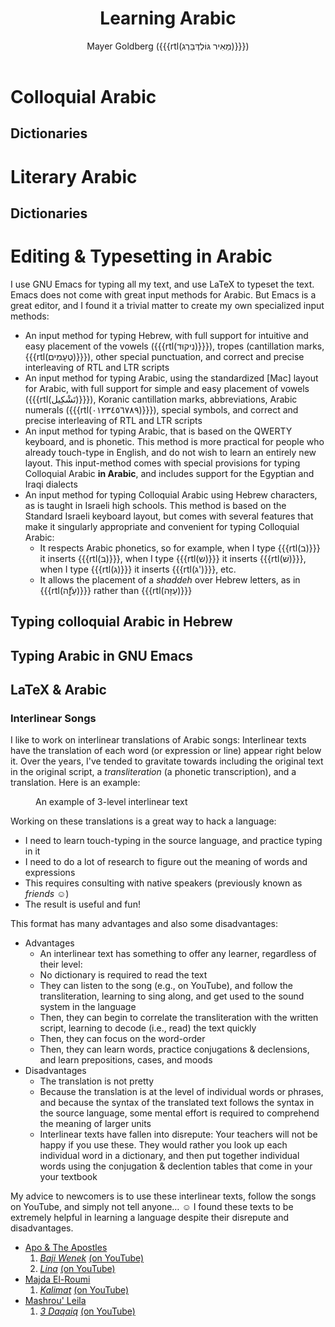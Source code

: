 #+title: Learning Arabic
#+author: Mayer Goldberg ({{{rtl(מֵאִיר גּוֹלְדְּבֵּרְג)}}})
#+email: gmayer@little-lisper.org
#+options: creator:nil, toc:1
#+options: h:9
#+keywords: Mayer Goldberg, Department of Computer Science, Ben-Gurion University, arabic, amiyeh, sushah, ערבית מדוברת, ערבית ספרותית, عمية, فسحة

* Colloquial Arabic
** Dictionaries

* Literary Arabic
** Dictionaries

* Editing & Typesetting in Arabic

I use GNU Emacs for typing all my text, and use LaTeX to typeset the text. Emacs does not come with great input methods for Arabic. But Emacs is a great editor, and I found it a trivial matter to create my own specialized input methods:

- An input method for typing Hebrew, with full support for intuitive and easy placement of the vowels ({{{rtl(נִיקוּד)}}}), tropes (cantillation marks, {{{rtl(טְעָמִים)}}}), other special punctuation, and correct and precise interleaving of RTL and LTR scripts
- An input method for typing Arabic, using the standardized [Mac] layout for Arabic, with full support for simple and easy placement of vowels ({{{rtl(تَشْكِيل)}}}), Koranic cantillation marks, abbreviations, Arabic numerals ({{{rtl(٠١٢٣٤٥٦٧٨٩)}}}), special symbols, and correct and precise interleaving of RTL and LTR scripts
- An input method for typing Arabic, that is based on the QWERTY keyboard, and is phonetic. This method is more practical for people who already touch-type in English, and do not wish to learn an entirely new layout. This input-method comes with special provisions for typing Colloquial Arabic *in Arabic*, and includes support for the Egyptian and Iraqi dialects
- An input method for typing Colloquial Arabic using Hebrew characters, as is taught in Israeli high schools. This method is based on the Standard Israeli keyboard layout, but comes with several features that make it singularly appropriate and convenient for typing Colloquial Arabic:
  - It respects Arabic phonetics, so for example, when I type {{{rtl(ב)}}} it inserts {{{rtl(בּ)}}}, when I type {{{rtl(ש)}}} it inserts {{{rtl(שׁ)}}}, when I type {{{rtl(ג)}}} it inserts {{{rtl(ג')}}}, etc.
  - It allows the placement of a /shaddeh/ over Hebrew letters, as in {{{rtl(עַזָّה)}}} rather than {{{rtl(עַזָּה)}}}

** Typing colloquial Arabic in Hebrew

** Typing Arabic in GNU Emacs

** LaTeX & Arabic

*** Interlinear Songs
I like to work on interlinear translations of Arabic songs: Interlinear texts have the translation of each word (or expression or line) appear right below it. Over the years, I've tended to gravitate towards including the original text in the original script, a /transliteration/ (a phonetic transcription), and a translation. Here is an example:

#+caption: An example of 3-level interlinear text
#+name: Interlinear-1
[[../files/interlinear-1.png]]

Working on these translations is a great way to hack a language:
- I need to learn touch-typing in the source language, and practice typing in it
- I need to do a lot of research to figure out the meaning of words and expressions
- This requires consulting with native speakers (previously known as /friends/ \smiley)
- The result is useful and fun!

This format has many advantages and also some disadvantages:
- Advantages
  - An interlinear text has something to offer any learner, regardless of their level:
  - No dictionary is required to read the text
  - They can listen to the song (e.g., on YouTube), and follow the transliteration, learning to sing along, and get used to the sound system in the language
  - Then, they can begin to correlate the transliteration with the written script, learning to decode (i.e., read) the text quickly
  - Then, they can focus on the word-order
  - Then, they can learn words, practice conjugations & declensions, and learn prepositions, cases, and moods
- Disadvantages
  - The translation is not pretty
  - Because the translation is at the level of individual words or phrases, and because the syntax of the translated text follows the syntax in the source language, some mental effort is required to comprehend the meaning of larger units
  - Interlinear texts have fallen into disrepute: Your teachers will not be happy if you use these. They would rather you look up each individual word in a dictionary, and then put together individual words using the conjugation & declention tables that come in your your textbook

My advice to newcomers is to use these interlinear texts, follow the songs on YouTube, and simply not tell anyone... \smiley I found these texts to be extremely helpful in learning a language despite their disrepute and disadvantages.

- [[https://www.facebook.com/apoandtheapostles/][Apo & The Apostles]]
  1. [[../files/apo-and-the-apostles-baji-wenek.pdf][/Baji Wenek/]] [[https://www.youtube.com/watch?v=dwS0q-k1bPY][(on YouTube)]]
  2. [[../files/apo-and-the-apostles-lina.pdf][/Lina/]] [[https://www.youtube.com/watch?v=4znyYqTitoA][(on YouTube)]]
- [[https://en.wikipedia.org/wiki/Majida_El_Roumi][Majda El-Roumi]]
  1. [[../files/kalimat.pdf][/Kalimat/]] [[https://www.youtube.com/watch?v=02zIthIEauE][(on YouTube)]]
- [[https://en.wikipedia.org/wiki/Mashrou%27_Leila][Mashrou' Leila]]
  1. [[../files/mashrou-leila-3-daqaiq.pdf][/3 Daqaiq/]] [[https://www.youtube.com/watch?v=S5Tag1BwhqY][(on YouTube)]]
